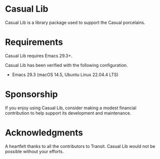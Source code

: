 * Casual Lib
Casual Lib is a library package used to support the Casual porcelains. 

* Requirements
Casual Lib requires Emacs 29.3+.

Casual Lib has been verified with the following configuration. 
- Emacs 29.3 (macOS 14.5, Ubuntu Linux 22.04.4 LTS)

* Sponsorship
If you enjoy using Casual Lib, consider making a modest financial contribution to help support its development and maintenance.

[[https://www.buymeacoffee.com/kickingvegas][file:docs/images/default-yellow.png]]


* Acknowledgments
A heartfelt thanks to all the contributors to Transit. Casual Lib would not be possible without your efforts.

